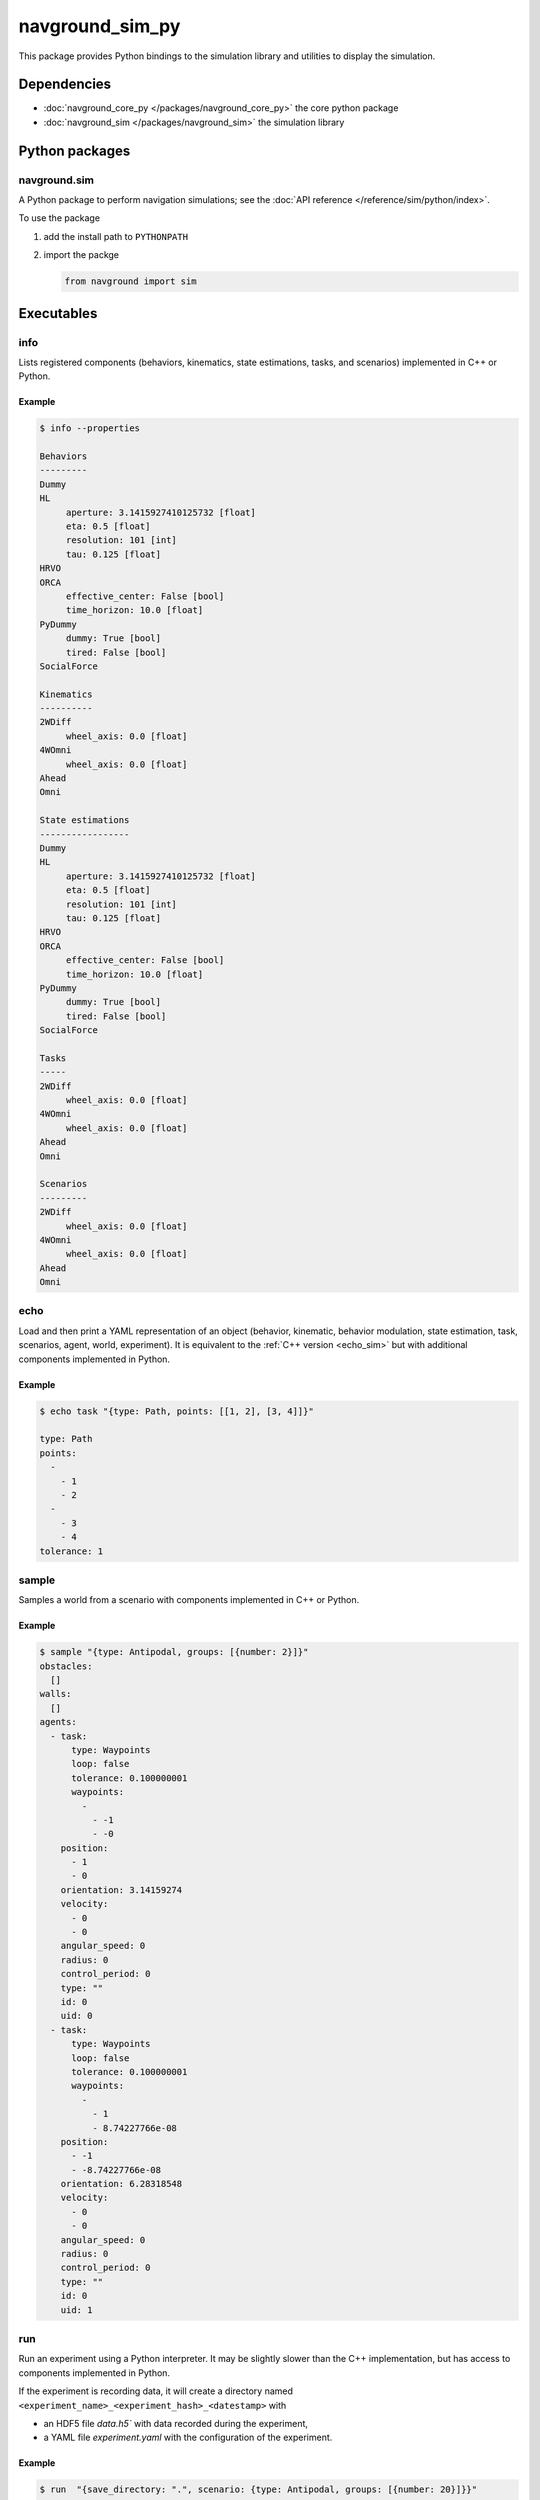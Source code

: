 ================
navground_sim_py
================

This package provides Python bindings to the simulation library and utilities to display the simulation.


Dependencies
============

- :doc:`navground_core_py </packages/navground_core_py>` the core python package
- :doc:`navground_sim </packages/navground_sim>` the simulation library

Python packages
===============

navground.sim
-------------

A Python package to perform navigation simulations; see the :doc:`API reference </reference/sim/python/index>`.

To use the package

#. add the install path to ``PYTHONPATH``

#. import the packge

   .. code-block:: python

      from navground import sim

Executables
===========

.. _navground_main:


.. _info_sim_py:

info
----

Lists registered components (behaviors, kinematics, state estimations, tasks, and scenarios) implemented in C++ or Python.


.. argparse::
   :module: navground.sim.info
   :func: parser
   :prog: info
   :nodescription:
   :nodefault:


Example
~~~~~~~

.. code-block:: console

   $ info --properties
      
   Behaviors
   ---------
   Dummy
   HL
        aperture: 3.1415927410125732 [float]
        eta: 0.5 [float]
        resolution: 101 [int]
        tau: 0.125 [float]
   HRVO
   ORCA
        effective_center: False [bool]
        time_horizon: 10.0 [float]
   PyDummy
        dummy: True [bool]
        tired: False [bool]
   SocialForce
   
   Kinematics
   ----------
   2WDiff
        wheel_axis: 0.0 [float]
   4WOmni
        wheel_axis: 0.0 [float]
   Ahead
   Omni
   
   State estimations
   -----------------
   Dummy
   HL
        aperture: 3.1415927410125732 [float]
        eta: 0.5 [float]
        resolution: 101 [int]
        tau: 0.125 [float]
   HRVO
   ORCA
        effective_center: False [bool]
        time_horizon: 10.0 [float]
   PyDummy
        dummy: True [bool]
        tired: False [bool]
   SocialForce
   
   Tasks
   -----
   2WDiff
        wheel_axis: 0.0 [float]
   4WOmni
        wheel_axis: 0.0 [float]
   Ahead
   Omni
   
   Scenarios
   ---------
   2WDiff
        wheel_axis: 0.0 [float]
   4WOmni
        wheel_axis: 0.0 [float]
   Ahead
   Omni


.. _echo_sim_py:

echo
----

Load and then print a YAML representation of an object (behavior, kinematic, behavior modulation, state estimation, task, scenarios, agent, world, experiment).
It is equivalent to the :ref:`C++ version <echo_sim>` but with additional components implemented in Python.


.. argparse::
   :module: navground.sim.echo
   :func: parser
   :prog: echo
   :nodescription:
   :nodefault:


Example
~~~~~~~

.. code-block:: console

   $ echo task "{type: Path, points: [[1, 2], [3, 4]]}" 

   type: Path
   points:
     -
       - 1
       - 2
     -
       - 3
       - 4
   tolerance: 1


.. _sample_py:

sample
------

Samples a world from a scenario with components implemented in C++ or Python.


.. argparse::
   :module: navground.sim.sample
   :func: parser
   :prog: sample
   :nodescription:

Example
~~~~~~~

.. code-block:: console

   $ sample "{type: Antipodal, groups: [{number: 2}]}"
   obstacles:
     []
   walls:
     []
   agents:
     - task:
         type: Waypoints
         loop: false
         tolerance: 0.100000001
         waypoints:
           -
             - -1
             - -0
       position:
         - 1
         - 0
       orientation: 3.14159274
       velocity:
         - 0
         - 0
       angular_speed: 0
       radius: 0
       control_period: 0
       type: ""
       id: 0
       uid: 0
     - task:
         type: Waypoints
         loop: false
         tolerance: 0.100000001
         waypoints:
           -
             - 1
             - 8.74227766e-08
       position:
         - -1
         - -8.74227766e-08
       orientation: 6.28318548
       velocity:
         - 0
         - 0
       angular_speed: 0
       radius: 0
       control_period: 0
       type: ""
       id: 0
       uid: 1


.. _run_py:

run
---

Run an experiment using a Python interpreter. It may be slightly slower than the C++ implementation, but has access to components implemented in Python.

.. argparse::
   :module: navground.sim.run
   :func: parser
   :prog: run
   :nodescription:

If the experiment is recording data, it will create a directory named ``<experiment_name>_<experiment_hash>_<datestamp>`` with

- an HDF5 file `data.h5`` with data recorded during the experiment,
- a YAML file `experiment.yaml` with the configuration of the experiment. 

Example
~~~~~~~

.. code-block:: console

   $ run  "{save_directory: ".", scenario: {type: Antipodal, groups: [{number: 20}]}}"
   Duration: 0.0120453 s
   Saved to: "./experiment_3784746994027959661_2023-07-07_16-13-36/data.h5"      


.. note::

    Although individual runs run in a single thread, we can speed up experiments consisting of *multiple* runs by parallelizing them. Check out :ref:`the related guide <parallelize_guide>` to know more.

.. _run_rt:

run_rt
------

Run an experiment using Python in real time. You can visualize the world in a browser view.


.. argparse::
   :module: navground.sim.run_rt
   :func: parser
   :prog: run_rt
   :nodescription:


Example
~~~~~~~

.. code-block:: console

   $ run_rt experiment.yaml --factor 5.0


.. _record_video:
record video
------------

Record a video from an experiment.


.. argparse::
   :module: navground.sim.record_video
   :func: parser
   :prog: record_video
   :nodescription:

Example
~~~~~~~

.. code-block:: console

   $ record_video experiment.yaml video.mp4 --factor 5.0

.. _replay:
replay
------

Replays an experiment in real-time. You can visualize the world in a browser view, similarly to run_rt_ but for recorded experiment, or create a video from it.


.. argparse::
   :module: navground.sim.replay
   :func: parser
   :prog: replay
   :nodescription:

Example
~~~~~~~

.. code-block:: console

   $ replay ./experiment_3784746994027959661_2023-07-07_16-13-36/data.h5 --factor 10


navground_py
------------

Like  :ref:`navground`, a command that contains all other commands of this package as sub-commands, installed in the binary directory. Using it, you can run

.. code-block:: console

   naground_py <command> [arguments]

instead of 

.. code-block:: console

   install/lib/navground_sim_py/<command> [arguments]


You can also execute this command directly from Python

.. code-block:: console

   python -m navground.sim [sub-command] [arguments]


Example
~~~~~~~

.. code-block:: console

   $ navground_py run --help 

   usage: navground_py run [-h] [--tqdm] [--run_index RUN_INDEX] [--runs    RUNS] [--threads THREADS] [--processes PROCESSES] [--save_single_hdf5]    [--use_multiprocess] YAML
   
   Runs an experiment using the Python interpreter
   
   positional arguments:
     YAML                  YAML string, or path to a YAML file,    describing an experiment
   
   options:
     -h, --help            show this help message and exit
     --tqdm                Display tqdm bar
     --run_index RUN_INDEX
                           Will overwrite the experiment own run_index if    positive.
     --runs RUNS           Will overwrite the experiment own runs if    positive.
     --threads THREADS     Number of threads
     --processes PROCESSES
                           Number of processes
     --save_single_hdf5    Whether to store a single HDF5 file when using    multiple processes
     --use_multiprocess    Whether to use the multiprocess package    instead of multiprocessings